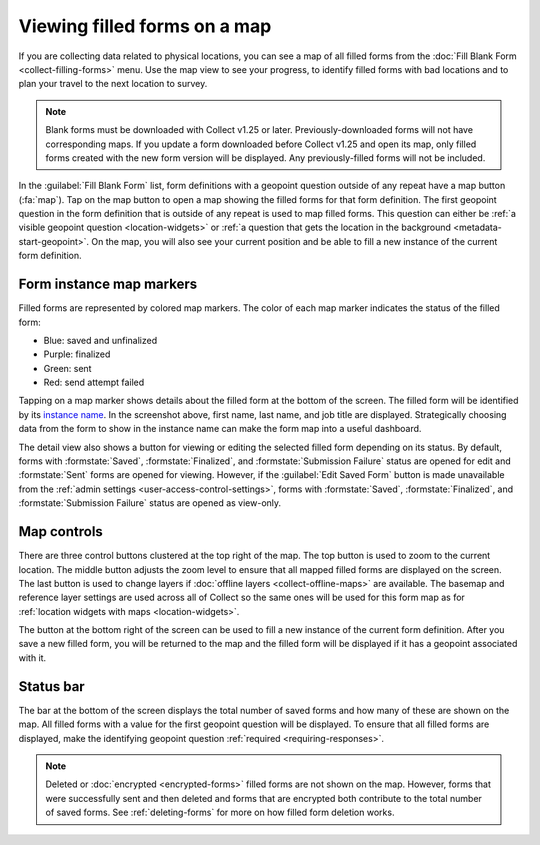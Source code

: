 .. spelling::

  unfinalized
  basemap

Viewing filled forms on a map
================================

.. versionadded:: 1.25

  `ODK Collect v1.25.0 <https://github.com/getodk/collect/releases/tag/v1.25.0>`_

If you are collecting data related to physical locations, you can see a map of all filled forms from the :doc:`Fill Blank Form <collect-filling-forms>` menu. Use the map view to see your progress, to identify filled forms with bad locations and to plan your travel to the next location to survey.

.. note:: 
  Blank forms must be downloaded with Collect v1.25 or later. Previously-downloaded forms will not have corresponding maps. If you update a form downloaded before Collect v1.25 and open its map, only filled forms created with the new form version will be displayed. Any previously-filled forms will not be included.

In the :guilabel:`Fill Blank Form` list, form definitions with a geopoint question outside of any repeat have a map button (:fa:`map`). Tap on the map button to open a map showing the filled forms for that form definition. The first geopoint question in the form definition that is outside of any repeat is used to map filled forms. This question can either be :ref:`a visible geopoint question <location-widgets>` or :ref:`a question that gets the location in the background <metadata-start-geopoint>`. On the map, you will also see your current position and be able to fill a new instance of the current form definition.

   .. image:: /img/collect-forms/form-map-with-selection.*
     :alt: The map for a form with title "Enquête SICAP Sacré Coeur." Several saved and finalized forms are shown as purple markers. One filled form is selected and its description is provided at the bottom of the screen. It says "Khadim Aïdara - Gestionnaire de projet" followed by the finalization time and a button to edit the saved form.


.. form-instance-map-markers:

Form instance map markers
----------------------------

Filled forms are represented by colored map markers. The color of each map marker indicates the status of the filled form:

* Blue: saved and unfinalized
* Purple: finalized
* Green: sent
* Red: send attempt failed

Tapping on a map marker shows details about the filled form at the bottom of the screen. The filled form will be identified by its `instance name <http://xlsform.org/en/#specify-form-submission-name>`_. In the screenshot above, first name, last name, and job title are displayed. Strategically choosing data from the form to show in the instance name can make the form map into a useful dashboard.

The detail view also shows a button for viewing or editing the selected filled form depending on its status. By default, forms with :formstate:`Saved`, :formstate:`Finalized`, and :formstate:`Submission Failure` status are opened for edit and :formstate:`Sent` forms are opened for viewing. However, if the :guilabel:`Edit Saved Form` button is made unavailable from the :ref:`admin settings <user-access-control-settings>`, forms with :formstate:`Saved`, :formstate:`Finalized`, and :formstate:`Submission Failure` status are opened as view-only.


.. form-map-controls:

Map controls
-------------

There are three control buttons clustered at the top right of the map. The top button is used to zoom to the current location. The middle button adjusts the zoom level to ensure that all mapped filled forms are displayed on the screen. The last button is used to change layers if :doc:`offline layers <collect-offline-maps>` are available. The basemap and reference layer settings are used across all of Collect so the same ones will be used for this form map as for :ref:`location widgets with maps <location-widgets>`.

The button at the bottom right of the screen can be used to fill a new instance of the current form definition. After you save a new filled form, you will be returned to the map and the filled form will be displayed if it has a geopoint associated with it.

.. form-map-status-bar:

Status bar
-----------

The bar at the bottom of the screen displays the total number of saved forms and how many of these are shown on the map. All filled forms with a value for the first geopoint question will be displayed. To ensure that all filled forms are displayed, make the identifying geopoint question :ref:`required <requiring-responses>`.

.. note::
  Deleted or :doc:`encrypted <encrypted-forms>` filled forms are not shown on the map. However, forms that were successfully sent and then deleted and forms that are encrypted both contribute to the total number of saved forms. See :ref:`deleting-forms` for more on how filled form deletion works.